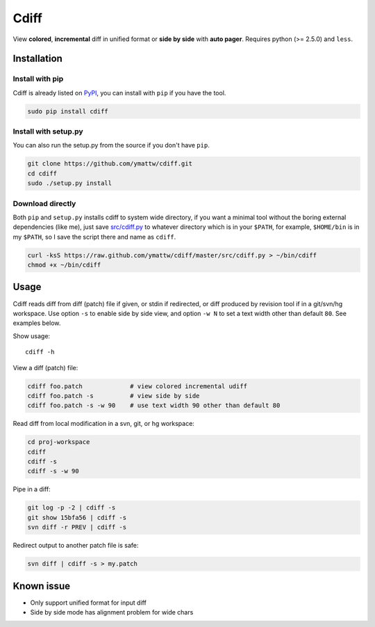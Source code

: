 Cdiff
=====

View **colored**, **incremental** diff in unified format or **side by side**
with **auto pager**.  Requires python (>= 2.5.0) and ``less``.

.. image:: http://ymattw.github.com/cdiff/img/default.png
   :alt: default
   :align: center

.. image:: http://ymattw.github.com/cdiff/img/side-by-side.png
   :alt: side by side
   :align: center
   :width: 900 px

Installation
------------

Install with pip
~~~~~~~~~~~~~~~~

Cdiff is already listed on `PyPI <http://pypi.python.org/pypi/cdiff>`_, you can
install with ``pip`` if you have the tool.

.. code:: sh
 
    sudo pip install cdiff

Install with setup.py
~~~~~~~~~~~~~~~~~~~~~

You can also run the setup.py from the source if you don't have ``pip``.

.. code:: sh

    git clone https://github.com/ymattw/cdiff.git
    cd cdiff
    sudo ./setup.py install

Download directly
~~~~~~~~~~~~~~~~~

Both ``pip`` and ``setup.py`` installs cdiff to system wide directory, if you
want a minimal tool without the boring external dependencies (like me), just
save `src/cdiff.py <https://raw.github.com/ymattw/cdiff/master/src/cdiff.py>`_
to whatever directory which is in your ``$PATH``, for example, ``$HOME/bin`` is
in my ``$PATH``, so I save the script there and name as ``cdiff``.

.. code:: sh

    curl -ksS https://raw.github.com/ymattw/cdiff/master/src/cdiff.py > ~/bin/cdiff
    chmod +x ~/bin/cdiff

Usage
-----

Cdiff reads diff from diff (patch) file if given, or stdin if redirected, or
diff produced by revision tool if in a git/svn/hg workspace.  Use option ``-s``
to enable side by side view, and option ``-w N`` to set a text width other than
default ``80``.  See examples below.

Show usage::

    cdiff -h

View a diff (patch) file:

.. code:: sh

    cdiff foo.patch             # view colored incremental udiff
    cdiff foo.patch -s          # view side by side
    cdiff foo.patch -s -w 90    # use text width 90 other than default 80

Read diff from local modification in a svn, git, or hg workspace:

.. code:: sh

    cd proj-workspace
    cdiff
    cdiff -s
    cdiff -s -w 90

Pipe in a diff:

.. code:: sh

    git log -p -2 | cdiff -s
    git show 15bfa56 | cdiff -s
    svn diff -r PREV | cdiff -s

Redirect output to another patch file is safe:

.. code:: sh

    svn diff | cdiff -s > my.patch

Known issue
-----------

- Only support unified format for input diff
- Side by side mode has alignment problem for wide chars
